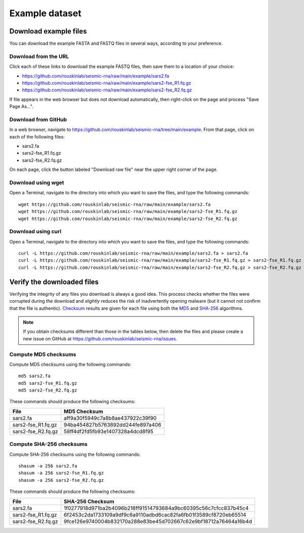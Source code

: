 
.. _example-data:

Example dataset
========================================================================

Download example files
------------------------------------------------------------------------

You can download the example FASTA and FASTQ files in several ways,
according to your preference.

Download from the URL
^^^^^^^^^^^^^^^^^^^^^^^^^^^^^^^^^^^^^^^^^^^^^^^^^^^^^^^^^^^^^^^^^^^^^^^^

Click each of these links to download the example FASTQ files, then save
them to a location of your choice:

- https://github.com/rouskinlab/seismic-rna/raw/main/example/sars2.fa
- https://github.com/rouskinlab/seismic-rna/raw/main/example/sars2-fse_R1.fq.gz
- https://github.com/rouskinlab/seismic-rna/raw/main/example/sars2-fse_R2.fq.gz

If file appears in the web browser but does not download automatically,
then right-click on the page and process "Save Page As...".

Download from GitHub
^^^^^^^^^^^^^^^^^^^^^^^^^^^^^^^^^^^^^^^^^^^^^^^^^^^^^^^^^^^^^^^^^^^^^^^^

In a web browser, navigate to
https://github.com/rouskinlab/seismic-rna/tree/main/example.
From that page, click on each of the following files:

- sars2.fa
- sars2-fse_R1.fq.gz
- sars2-fse_R2.fq.gz

On each page, click the button labeled "Download raw file" near the
upper right corner of the page.

Download using wget
^^^^^^^^^^^^^^^^^^^^^^^^^^^^^^^^^^^^^^^^^^^^^^^^^^^^^^^^^^^^^^^^^^^^^^^^

Open a Terminal, navigate to the directory into which you want to save
the files, and type the following commands::

    wget https://github.com/rouskinlab/seismic-rna/raw/main/example/sars2.fa
    wget https://github.com/rouskinlab/seismic-rna/raw/main/example/sars2-fse_R1.fq.gz
    wget https://github.com/rouskinlab/seismic-rna/raw/main/example/sars2-fse_R2.fq.gz

Download using curl
^^^^^^^^^^^^^^^^^^^^^^^^^^^^^^^^^^^^^^^^^^^^^^^^^^^^^^^^^^^^^^^^^^^^^^^^

Open a Terminal, navigate to the directory into which you want to save
the files, and type the following commands::

    curl -L https://github.com/rouskinlab/seismic-rna/raw/main/example/sars2.fa > sars2.fa
    curl -L https://github.com/rouskinlab/seismic-rna/raw/main/example/sars2-fse_R1.fq.gz > sars2-fse_R1.fq.gz
    curl -L https://github.com/rouskinlab/seismic-rna/raw/main/example/sars2-fse_R2.fq.gz > sars2-fse_R2.fq.gz

Verify the downloaded files
------------------------------------------------------------------------

Verifying the integrity of any files you download is always a good idea.
This process checks whether the files were corrupted during the download
and *slightly* reduces the risk of inadvertently opening malware (but it
cannot not confirm that the file is authentic). `Checksum`_ results are
given for each file using both the `MD5`_ and `SHA-256`_ algorithms.

.. note::
    If you obtain checksums different than those in the tables below,
    then delete the files and please create a new issue on GitHub at
    https://github.com/rouskinlab/seismic-rna/issues.

Compute MD5 checksums
^^^^^^^^^^^^^^^^^^^^^^^^^^^^^^^^^^^^^^^^^^^^^^^^^^^^^^^^^^^^^^^^^^^^^^^^

Compute MD5 checksums using the following commands::

    md5 sars2.fa
    md5 sars2-fse_R1.fq.gz
    md5 sars2-fse_R2.fq.gz

These commands should produce the following checksums:

================== ================================
 File               MD5 Checksum
================== ================================
sars2.fa           aff9a30f5949c7a8b8ae437922c39f90
sars2-fse_R1.fq.gz 94ba454827b5763892dd244fe897a406
sars2-fse_R2.fq.gz 58ff4df2fd5fb93e1407328a4dcd8f95
================== ================================

Compute SHA-256 checksums
^^^^^^^^^^^^^^^^^^^^^^^^^^^^^^^^^^^^^^^^^^^^^^^^^^^^^^^^^^^^^^^^^^^^^^^^

Compute SHA-256 checksums using the following commands::

    shasum -a 256 sars2.fa
    shasum -a 256 sars2-fse_R1.fq.gz
    shasum -a 256 sars2-fse_R2.fq.gz

These commands should produce the following checksums:

================== ================================================================
 File               SHA-256 Checksum
================== ================================================================
sars2.fa           1f0277918d971ba2b4096b218ff91514793684a9bc60395c56c7cfcc837b45c4
sars2-fse_R1.fq.gz 6f2453c2da1733109a9df9c6a9110adbd6cac82fa6fb01f3589cf8720eb65514
sars2-fse_R2.fq.gz 9fce126e9740004b832170a288e83be45d702667c62e9bf18712a76464a16b4d
================== ================================================================


.. _checksum: https://en.wikipedia.org/wiki/Checksum
.. _MD5: https://en.wikipedia.org/wiki/MD5
.. _SHA-256: https://en.wikipedia.org/wiki/SHA-2
